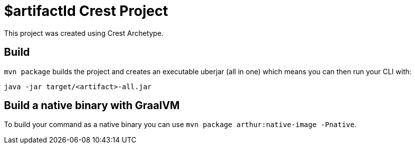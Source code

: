 = $artifactId Crest Project

This project was created using Crest Archetype.

== Build

`mvn package` builds the project and creates an executable uberjar (all in one) which means you can then run your CLI with:

[source,bash]
----
java -jar target/<artifact>-all.jar
----

== Build a native binary with GraalVM

To build your command as a native binary you can use `mvn package arthur:native-image -Pnative`.
